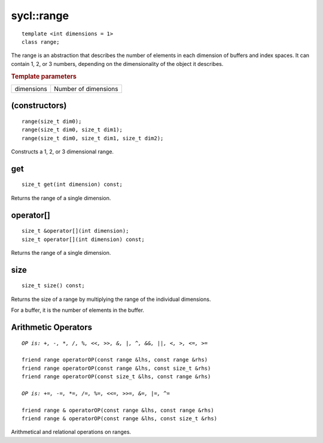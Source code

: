 ..
  Copyright 2020 The Khronos Group Inc.
  SPDX-License-Identifier: CC-BY-4.0

.. rst-class:: api-class

.. _range:

===========
sycl::range
===========

::

   template <int dimensions = 1>
   class range;

The range is an abstraction that describes the number of elements in
each dimension of buffers and index spaces. It can contain 1, 2, or 3
numbers, depending on the dimensionality of the object it describes.


.. rubric:: Template parameters

================  ===
dimensions        Number of dimensions
================  ===

.. seealso:: |SYCL_SPEC_RANGE|

(constructors)
==============

::

  range(size_t dim0);
  range(size_t dim0, size_t dim1);
  range(size_t dim0, size_t dim1, size_t dim2);

Constructs a 1, 2, or 3 dimensional range.


get
===

::

  size_t get(int dimension) const;

Returns the range of a single dimension.

operator[]
==========

::

  size_t &operator[](int dimension);
  size_t operator[](int dimension) const;

Returns the range of a single dimension.

size
====

::

   size_t size() const;

Returns the size of a range by multiplying the range of the individual
dimensions.

For a buffer, it is the number of elements in the buffer.

Arithmetic Operators
====================

.. parsed-literal::

  *OP is: +, -, \*, /, %, <<, >>, &, \|, ^, &&, \|\|, <, >, <=, >=*

  friend range operatorOP(const range &lhs, const range &rhs)
  friend range operatorOP(const range &lhs, const size_t &rhs)
  friend range operatorOP(const size_t &lhs, const range &rhs)

  *OP is: +=, -=, \*=, /=, %=, <<=, >>=, &=, \|=, ^=*

  friend range & operatorOP(const range &lhs, const range &rhs)
  friend range & operatorOP(const range &lhs, const size_t &rhs)

Arithmetical and relational operations on ranges.
